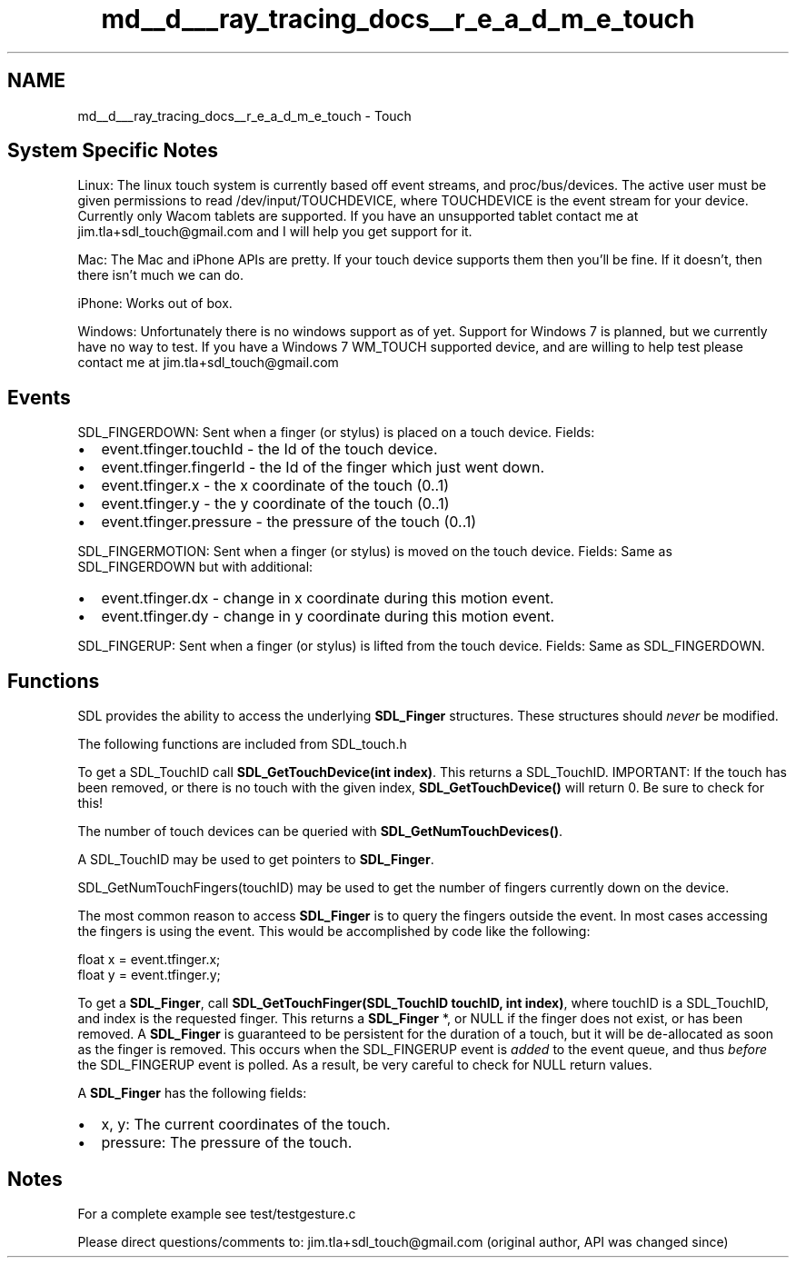 .TH "md__d___ray_tracing_docs__r_e_a_d_m_e_touch" 3 "Mon Jan 24 2022" "Version 1.0" "RayTracer" \" -*- nroff -*-
.ad l
.nh
.SH NAME
md__d___ray_tracing_docs__r_e_a_d_m_e_touch \- Touch 

.SH "System Specific Notes"
.PP
Linux: The linux touch system is currently based off event streams, and proc/bus/devices\&. The active user must be given permissions to read /dev/input/TOUCHDEVICE, where TOUCHDEVICE is the event stream for your device\&. Currently only Wacom tablets are supported\&. If you have an unsupported tablet contact me at jim.tla+sdl_touch@gmail.com and I will help you get support for it\&.
.PP
Mac: The Mac and iPhone APIs are pretty\&. If your touch device supports them then you'll be fine\&. If it doesn't, then there isn't much we can do\&.
.PP
iPhone: Works out of box\&.
.PP
Windows: Unfortunately there is no windows support as of yet\&. Support for Windows 7 is planned, but we currently have no way to test\&. If you have a Windows 7 WM_TOUCH supported device, and are willing to help test please contact me at jim.tla+sdl_touch@gmail.com
.PP
.PP
 
.SH "Events"
.PP
SDL_FINGERDOWN: Sent when a finger (or stylus) is placed on a touch device\&. Fields:
.IP "\(bu" 2
event\&.tfinger\&.touchId - the Id of the touch device\&.
.IP "\(bu" 2
event\&.tfinger\&.fingerId - the Id of the finger which just went down\&.
.IP "\(bu" 2
event\&.tfinger\&.x - the x coordinate of the touch (0\&.\&.1)
.IP "\(bu" 2
event\&.tfinger\&.y - the y coordinate of the touch (0\&.\&.1)
.IP "\(bu" 2
event\&.tfinger\&.pressure - the pressure of the touch (0\&.\&.1)
.PP
.PP
SDL_FINGERMOTION: Sent when a finger (or stylus) is moved on the touch device\&. Fields: Same as SDL_FINGERDOWN but with additional:
.IP "\(bu" 2
event\&.tfinger\&.dx - change in x coordinate during this motion event\&.
.IP "\(bu" 2
event\&.tfinger\&.dy - change in y coordinate during this motion event\&.
.PP
.PP
SDL_FINGERUP: Sent when a finger (or stylus) is lifted from the touch device\&. Fields: Same as SDL_FINGERDOWN\&.
.PP
.PP
 
.SH "Functions"
.PP
SDL provides the ability to access the underlying \fBSDL_Finger\fP structures\&. These structures should \fInever\fP be modified\&.
.PP
The following functions are included from SDL_touch\&.h
.PP
To get a SDL_TouchID call \fBSDL_GetTouchDevice(int index)\fP\&. This returns a SDL_TouchID\&. IMPORTANT: If the touch has been removed, or there is no touch with the given index, \fBSDL_GetTouchDevice()\fP will return 0\&. Be sure to check for this!
.PP
The number of touch devices can be queried with \fBSDL_GetNumTouchDevices()\fP\&.
.PP
A SDL_TouchID may be used to get pointers to \fBSDL_Finger\fP\&.
.PP
SDL_GetNumTouchFingers(touchID) may be used to get the number of fingers currently down on the device\&.
.PP
The most common reason to access \fBSDL_Finger\fP is to query the fingers outside the event\&. In most cases accessing the fingers is using the event\&. This would be accomplished by code like the following: 
.PP
.nf
  float x = event\&.tfinger\&.x;
  float y = event\&.tfinger\&.y;

.fi
.PP
.PP
To get a \fBSDL_Finger\fP, call \fBSDL_GetTouchFinger(SDL_TouchID touchID, int index)\fP, where touchID is a SDL_TouchID, and index is the requested finger\&. This returns a \fBSDL_Finger\fP *, or NULL if the finger does not exist, or has been removed\&. A \fBSDL_Finger\fP is guaranteed to be persistent for the duration of a touch, but it will be de-allocated as soon as the finger is removed\&. This occurs when the SDL_FINGERUP event is \fIadded\fP to the event queue, and thus \fIbefore\fP the SDL_FINGERUP event is polled\&. As a result, be very careful to check for NULL return values\&.
.PP
A \fBSDL_Finger\fP has the following fields:
.IP "\(bu" 2
x, y: The current coordinates of the touch\&.
.IP "\(bu" 2
pressure: The pressure of the touch\&.
.PP
.PP
.PP
 
.SH "Notes"
.PP
For a complete example see test/testgesture\&.c
.PP
Please direct questions/comments to: jim.tla+sdl_touch@gmail.com (original author, API was changed since) 
